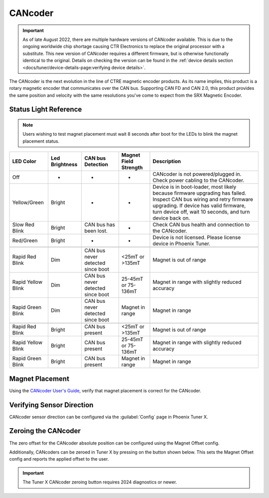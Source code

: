 CANcoder
========

.. important:: As of late August 2022, there are multiple hardware versions of CANcoder available. This is due to the ongoing worldwide chip shortage causing CTR Electronics to replace the original processor with a substitute. This new version of CANcoder requires a different firmware, but is otherwise functionally identical to the original. Details on checking the version can be found in the :ref:`device details section <docs/tuner/device-details-page:verifying device details>`.

The CANcoder is the next evolution in the line of CTRE magnetic encoder products. As its name implies, this product is a rotary magnetic encoder that communicates over the CAN bus. Supporting CAN FD and CAN 2.0, this product provides the same position and velocity with the same resolutions you've come to expect from the SRX Magnetic Encoder.

.. grid:: 2

   .. grid-item-card:: Store Page
      :link: https://store.ctr-electronics.com/cancoder/
      :link-type: url

      CAD, Firmware and purchase instructions.

   .. grid-item-card:: Hardware User Manual
      :link: https://store.ctr-electronics.com/content/user-manual/CANCoder%20User's%20Guide.pdf
      :link-type: url

      Wiring and mount instructions in PDF format.

Status Light Reference
----------------------

.. note:: Users wishing to test magnet placement must wait 8 seconds after boot for the LEDs to blink the magnet placement status.

+---------------------+-----------------+------------------------------------+------------------------+-----------------------------------------------------------------------------------------------------------------------------------------------------------------------------------------------------------------------------+
| LED Color           | Led Brightness  | CAN bus Detection                  | Magnet Field Strength  | Description                                                                                                                                                                                                                 |
+=====================+=================+====================================+========================+=============================================================================================================================================================================================================================+
| Off                 | -               | -                                  | -                      | CANcoder is not powered/plugged in. Check power cabling to the CANcoder.                                                                                                                                                    |
+---------------------+-----------------+------------------------------------+------------------------+-----------------------------------------------------------------------------------------------------------------------------------------------------------------------------------------------------------------------------+
| Yellow/Green        | Bright          | -                                  | -                      | Device is in boot-loader, most likely because firmware upgrading has failed. Inspect CAN bus wiring and retry firmware upgrading. If device has valid firmware, turn device off, wait 10 seconds, and turn device back on.  |
+---------------------+-----------------+------------------------------------+------------------------+-----------------------------------------------------------------------------------------------------------------------------------------------------------------------------------------------------------------------------+
| Slow Red Blink      | Bright          | CAN bus has been lost.             | -                      | Check CAN bus health and connection to the CANcoder.                                                                                                                                                                        |
+---------------------+-----------------+------------------------------------+------------------------+-----------------------------------------------------------------------------------------------------------------------------------------------------------------------------------------------------------------------------+
| Red/Green           | Bright          | -                                  | -                      | Device is not licensed. Please license device in Phoenix Tuner.                                                                                                                                                             |
+---------------------+-----------------+------------------------------------+------------------------+-----------------------------------------------------------------------------------------------------------------------------------------------------------------------------------------------------------------------------+
|                     |                 |                                    |                        |                                                                                                                                                                                                                             |
+---------------------+-----------------+------------------------------------+------------------------+-----------------------------------------------------------------------------------------------------------------------------------------------------------------------------------------------------------------------------+
| Rapid Red Blink     | Dim             | CAN bus never detected since boot  | <25mT or >135mT        | Magnet is out of range                                                                                                                                                                                                      |
+---------------------+-----------------+------------------------------------+------------------------+-----------------------------------------------------------------------------------------------------------------------------------------------------------------------------------------------------------------------------+
| Rapid Yellow Blink  | Dim             | CAN bus never detected since boot  | 25-45mT or 75-136mT    | Magnet in range with slightly reduced accuracy                                                                                                                                                                              |
+---------------------+-----------------+------------------------------------+------------------------+-----------------------------------------------------------------------------------------------------------------------------------------------------------------------------------------------------------------------------+
| Rapid Green Blink   | Dim             | CAN bus never detected since boot  | Magnet in range        | Magnet in range                                                                                                                                                                                                             |
+---------------------+-----------------+------------------------------------+------------------------+-----------------------------------------------------------------------------------------------------------------------------------------------------------------------------------------------------------------------------+
|                     |                 |                                    |                        |                                                                                                                                                                                                                             |
+---------------------+-----------------+------------------------------------+------------------------+-----------------------------------------------------------------------------------------------------------------------------------------------------------------------------------------------------------------------------+
| Rapid Red Blink     | Bright          | CAN bus present                    | <25mT or >135mT        | Magnet is out of range                                                                                                                                                                                                      |
+---------------------+-----------------+------------------------------------+------------------------+-----------------------------------------------------------------------------------------------------------------------------------------------------------------------------------------------------------------------------+
| Rapid Yellow Blink  | Bright          | CAN bus present                    | 25-45mT or 75-136mT    | Magnet in range with slightly reduced accuracy                                                                                                                                                                              |
+---------------------+-----------------+------------------------------------+------------------------+-----------------------------------------------------------------------------------------------------------------------------------------------------------------------------------------------------------------------------+
| Rapid Green Blink   | Bright          | CAN bus present                    | Magnet in range        | Magnet in range                                                                                                                                                                                                             |
+---------------------+-----------------+------------------------------------+------------------------+-----------------------------------------------------------------------------------------------------------------------------------------------------------------------------------------------------------------------------+

Magnet Placement
----------------

Using the `CANcoder User's Guide <https://store.ctr-electronics.com/content/user-manual/CANCoder%20User's%20Guide.pdf>`__, verify that magnet placement is correct for the CANcoder.

Verifying Sensor Direction
--------------------------

CANcoder sensor direction can be configured via the :guilabel:`Config` page in Phoenix Tuner X.

.. image:: images/verifying-sensor-direction.png
   :width: 70%
   :alt: Verifying sensor direction toggle in Phoenix Tuner X

Zeroing the CANcoder
--------------------

The zero offset for the CANcoder absolute position can be configured using the Magnet Offset config.

Additionally, CANcoders can be zeroed in Tuner X by pressing on the button shown below. This sets the Magnet Offset config and reports the applied offset to the user.

.. important:: The Tuner X CANcoder zeroing button requires 2024 diagnostics or newer.

.. image:: images/tunerx-zero-cancoder.png
   :alt: Picture with an arrow pointing at the zero cancoder icon
   :width: 50%
